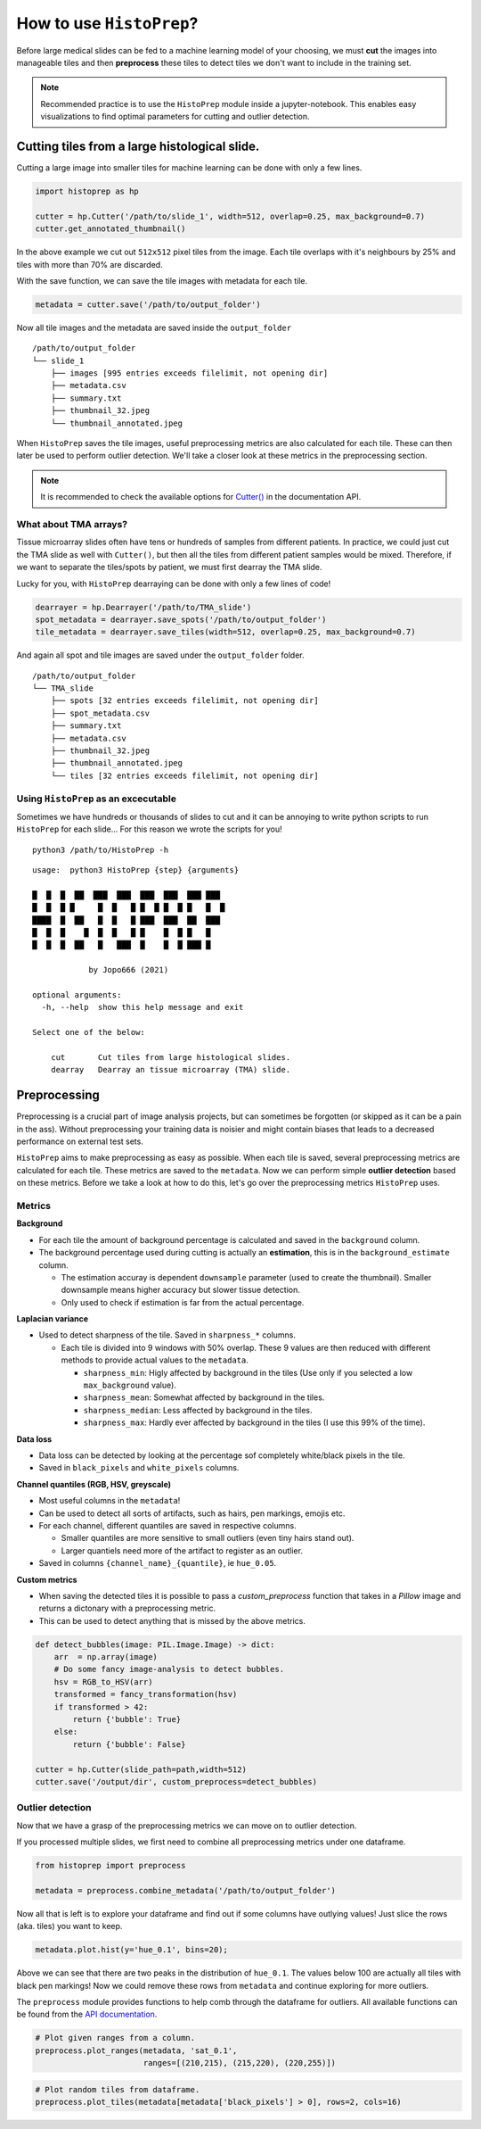 How to use ``HistoPrep``?
=========================

Before large medical slides can be fed to a machine learning model of your choosing, we must **cut** the images into manageable tiles and then **preprocess** these tiles to detect tiles we don't want to include in the training set.

.. image:: _static/workflow.jpeg

.. note::
    Recommended practice is to use the ``HistoPrep`` module inside a jupyter-notebook. This enables easy visualizations to find optimal parameters for cutting and outlier detection.


Cutting tiles from a large histological slide.
********************************************************************************

Cutting a large image into smaller tiles for machine learning can be done with only a few lines.

.. code-block:: python

  import histoprep as hp

  cutter = hp.Cutter('/path/to/slide_1', width=512, overlap=0.25, max_background=0.7)
  cutter.get_annotated_thumbnail()

.. image:: _static/annotated.jpeg

In the above example we cut out ``512x512`` pixel tiles from the image. Each tile overlaps with it's neighbours by 25% and tiles with more than 70% are discarded.

With the save function, we can save the tile images with metadata for each tile.

.. code-block:: python

  metadata = cutter.save('/path/to/output_folder')

Now all tile images and the metadata are saved inside the ``output_folder``

::

  /path/to/output_folder
  └── slide_1
      ├── images [995 entries exceeds filelimit, not opening dir]
      ├── metadata.csv
      ├── summary.txt
      ├── thumbnail_32.jpeg
      └── thumbnail_annotated.jpeg

When ``HistoPrep`` saves the tile images, useful preprocessing metrics are also calculated for each tile. These can then later be used to perform outlier detection. We'll take a closer look at these metrics in the preprocessing section.

.. note::
    It is recommended to check the available options for `Cutter() <https://histoprep.readthedocs.io/en/latest/#cutter>`_ in the documentation API.

What about TMA arrays?
++++++++++++++++++++++++++++++++++++++++++++++++++++++++++++++++++++++++++++++++

Tissue microarray slides often have tens or hundreds of samples from different patients. In practice, we could just cut the TMA slide as well with ``Cutter()``, but then all the tiles from different patient samples would be mixed. Therefore, if we want to separate the tiles/spots by patient, we must first dearray the TMA slide.

.. image:: _static/dearray.jpeg

Lucky for you, with ``HistoPrep`` dearraying can be done with only a few lines of code!

.. code-block:: python

  dearrayer = hp.Dearrayer('/path/to/TMA_slide')
  spot_metadata = dearrayer.save_spots('/path/to/output_folder')
  tile_metadata = dearrayer.save_tiles(width=512, overlap=0.25, max_background=0.7)

And again all spot and tile images are saved under the ``output_folder`` folder.

::

  /path/to/output_folder
  └── TMA_slide
      ├── spots [32 entries exceeds filelimit, not opening dir]
      ├── spot_metadata.csv
      ├── summary.txt
      ├── metadata.csv
      ├── thumbnail_32.jpeg
      ├── thumbnail_annotated.jpeg
      └── tiles [32 entries exceeds filelimit, not opening dir]

Using ``HistoPrep`` as an excecutable
++++++++++++++++++++++++++++++++++++++++++++++++++++++++++++++++++++++++++++++++

Sometimes we have hundreds or thousands of slides to cut and it can be annoying to write python scripts to run ``HistoPrep`` for each slide... For this reason we wrote the scripts for you!

::

  python3 /path/to/HistoPrep -h

::

  usage:  python3 HistoPrep {step} {arguments}

  █  █  █  ██  ███  ███  ███  ███  ███ ███
  █  █  █ █     █  █   █ █  █ █  █ █   █  █
  ████  █  ██   █  █   █ ███  ███  ██  ███
  █  █  █    █  █  █   █ █    █  █ █   █
  █  █  █  ██   █   ███  █    █  █ ███ █

              by Jopo666 (2021)

  optional arguments:
    -h, --help  show this help message and exit

  Select one of the below:
    
      cut       Cut tiles from large histological slides.
      dearray   Dearray an tissue microarray (TMA) slide.


Preprocessing
********************************************************************************

Preprocessing is a crucial part of image analysis projects, but can sometimes be forgotten (or skipped as it can be a pain in the ass). Without preprocessing your training data is noisier and might contain biases that leads to a decreased performance on external test sets.

``HistoPrep`` aims to make preprocessing as easy as possible. When each tile is saved, several preprocessing metrics are calculated for each tile. These metrics are saved to the ``metadata``. Now we can perform simple **outlier detection** based on these metrics. Before we take a look at how to do this, let's go over the preprocessing metrics ``HistoPrep`` uses.

Metrics
++++++++++++++++++++++++++++++++++++++++++++++++++++++++++++++++++++++++++++++++

**Background**
  
- For each tile the amount of background percentage is calculated and saved in the ``background`` column.
- The background percentage used during cutting is actually an **estimation**, this is in the ``background_estimate`` column.

  - The estimation accuray is dependent ``downsample`` parameter (used to create the thumbnail). Smaller downsample means higher accuracy but slower tissue detection.
  - Only used to check if estimation is far from the actual percentage.

**Laplacian variance**

- Used to detect sharpness of the tile. Saved in ``sharpness_*`` columns.

  - Each tile is divided into 9 windows with 50% overlap. These 9 values are then reduced with different methods to provide actual values to the ``metadata``.

    - ``sharpness_min``: Higly affected by background in the tiles (Use only if you selected a low ``max_background`` value).
    - ``sharpness_mean``: Somewhat affected by background in the tiles.
    - ``sharpness_median``: Less affected by background in the tiles.
    - ``sharpness_max``: Hardly ever affected by background in the tiles (I use this 99% of the time).

**Data loss**

- Data loss can be detected by looking at the percentage sof completely white/black pixels in the tile.
- Saved in ``black_pixels`` and ``white_pixels`` columns.


**Channel quantiles (RGB, HSV, greyscale)**

- Most useful columns in the ``metadata``!
- Can be used to detect all sorts of artifacts, such as hairs, pen markings, emojis etc.
- For each channel, different quantiles are saved in respective columns.

  - Smaller quantiles are more sensitive to small outliers (even tiny hairs stand out).
  - Larger quantiels need more of the artifact to register as an outlier.

- Saved in columns ``{channel_name}_{quantile}``, ie ``hue_0.05``.

.. image:: _static/channels.jpeg
   
**Custom metrics**

- When saving the detected tiles it is possible to pass a `custom_preprocess` function that takes in a `Pillow` image and returns a dictonary with a preprocessing metric.
- This can be used to detect anything that is missed by the above metrics.

.. code-block:: python

  def detect_bubbles(image: PIL.Image.Image) -> dict:
      arr  = np.array(image)
      # Do some fancy image-analysis to detect bubbles.
      hsv = RGB_to_HSV(arr)
      transformed = fancy_transformation(hsv)
      if transformed > 42:
          return {'bubble': True}
      else:
          return {'bubble': False}

  cutter = hp.Cutter(slide_path=path,width=512)
  cutter.save('/output/dir', custom_preprocess=detect_bubbles)

Outlier detection
++++++++++++++++++++++++++++++++++++++++++++++++++++++++++++++++++++++++++++++++

Now that we have a grasp of the preprocessing metrics we can move on to outlier detection.

If you processed multiple slides, we first need to combine all preprocessing metrics under one dataframe.

.. code-block:: python

  from histoprep import preprocess

  metadata = preprocess.combine_metadata('/path/to/output_folder')

Now all that is left is to explore your dataframe and find out if some columns have outlying values! Just slice the rows (aka. tiles) you want to keep. 

.. code-block:: python

  metadata.plot.hist(y='hue_0.1', bins=20);

.. image:: _static/hue.jpeg

  width: 500

Above we can see that there are two peaks in the distribution of ``hue_0.1``. The values below 100 are actually all tiles with black pen markings! Now we could remove these rows from ``metadata`` and continue exploring for more outliers.


The ``preprocess`` module provides functions to help comb through the dataframe for outliers. All available functions can be found from the `API documentation <https://histoprep.readthedocs.io/en/latest/autoapi/histoprep/preprocess/>`_.

.. code-block:: python

  # Plot given ranges from a column.
  preprocess.plot_ranges(metadata, 'sat_0.1', 
                         ranges=[(210,215), (215,220), (220,255)])

.. image:: _static/ranges.jpeg


.. code-block:: python

  # Plot random tiles from dataframe.
  preprocess.plot_tiles(metadata[metadata['black_pixels'] > 0], rows=2, cols=16)

.. image:: _static/data_loss.jpeg